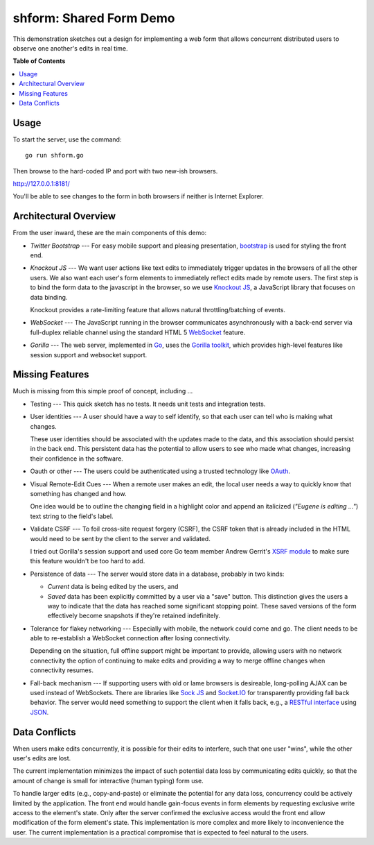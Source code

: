 ************************
shform: Shared Form Demo
************************

This demonstration sketches out a design for implementing a web form
that allows concurrent distributed users to observe one another's
edits in real time.

**Table of Contents**

.. contents::
   :local:
   :depth: 1
   :backlinks: none

.. image:: https://raw.githubusercontent.com/ecashin/go-getting/master/web/shareform/screen-shot.png
    :alt: Chrome and Firefox in sync
    :width: 833
    :height: 833
    :align: center

=====
Usage
=====

To start the server, use the command::

  go run shform.go

Then browse to the hard-coded IP and port with two new-ish browsers.

http://127.0.0.1:8181/

You'll be able to see changes to the form in both browsers if neither
is Internet Explorer.

======================
Architectural Overview
======================

From the user inward, these are the main components of this demo:

* *Twitter Bootstrap* --- For easy mobile support and pleasing
  presentation, `bootstrap <http://getbootstrap.com/>`_ is used for
  styling the front end.
* *Knockout JS* --- We want user actions like text edits to
  immediately trigger updates in the browsers of all the other users.
  We also want each user's form elements to immediately reflect edits
  made by remote users.  The first step is to bind the form data to
  the javascript in the browser, so we use `Knockout JS
  <http://knockoutjs.com/>`_, a JavaScript library that focuses on
  data binding.

  Knockout provides a rate-limiting feature that allows natural
  throttling/batching of events.
* *WebSocket* --- The JavaScript running in the browser communicates
  asynchronously with a back-end server via full-duplex reliable
  channel using the standard HTML 5 `WebSocket
  <http://www.websocket.org/>`_ feature.
* *Gorilla* --- The web server, implemented in `Go
  <http://golang.org/>`_, uses the `Gorilla toolkit
  <http://www.gorillatoolkit.org/>`_, which provides high-level
  features like session support and websocket support.

================
Missing Features
================

Much is missing from this simple proof of concept, including ...

* Testing --- This quick sketch has no tests.  It needs unit tests
  and integration tests.
* User identities --- A user should have a way to self identify, so
  that each user can tell who is making what changes.

  These user identities should be associated with the updates made to
  the data, and this association should persist in the back end.  This
  persistent data has the potential to allow users to see who made
  what changes, increasing their confidence in the software.
* Oauth or other --- The users could be authenticated using a trusted
  technology like `OAuth <http://en.wikipedia.org/wiki/OAuth>`_.
* Visual Remote-Edit Cues --- When a remote user makes an edit, the
  local user needs a way to quickly know that something has changed
  and how.

  One idea would be to outline the changing field in a highlight color
  and append an italicized (*"Eugene is editing ..."*) text string to
  the field's label.
* Validate CSRF --- To foil cross-site request forgery (CSRF), the
  CSRF token that is already included in the HTML would need to be
  sent by the client to the server and validated.

  I tried out Gorilla's session support and used core Go team member
  Andrew Gerrit's `XSRF module
  <http://godoc.org/code.google.com/p/xsrftoken>`_ to make sure this
  feature wouldn't be too hard to add.
* Persistence of data --- The server would store data in a database,
  probably in two kinds:

  * *Current* data is being edited by the users, and
  * *Saved* data has been explicitly committed by a user via a "save"
    button.  This distinction gives the users a way to indicate that
    the data has reached some significant stopping point.  These saved
    versions of the form effectively become snapshots if they're
    retained indefinitely.

* Tolerance for flakey networking --- Especially with mobile, the network
  could come and go.  The client needs to be able to re-establish a
  WebSocket connection after losing connectivity.

  Depending on the situation, full offline support might be important
  to provide, allowing users with no network connectivity the option
  of continuing to make edits and providing a way to merge offline
  changes when connectivity resumes.
* Fall-back mechanism --- If supporting users with old or lame
  browsers is desireable, long-polling AJAX can be used instead of
  WebSockets.  There are libraries like `Sock JS
  <https://github.com/sockjs>`_ and `Socket.IO <http://socket.io/>`_
  for transparently providing fall back behavior.  The server would
  need something to support the client when it falls back, e.g., a
  `RESTful interface
  <http://en.wikipedia.org/wiki/Representational_state_transfer>`_
  using `JSON <http://www.json.org/>`_.

==============
Data Conflicts
==============

When users make edits concurrently, it is possible for their edits to
interfere, such that one user "wins", while the other user's edits are
lost.

The current implementation minimizes the impact of such potential data
loss by communicating edits quickly, so that the amount of change is
small for interactive (human typing) form use.

To handle larger edits (e.g., copy-and-paste) or eliminate the
potential for any data loss, concurrency could be actively limited by
the application.  The front end would handle gain-focus events in form
elements by requesting exclusive write access to the element's state.
Only after the server confirmed the exclusive access would the front
end allow modification of the form element's state.  This
implementation is more complex and more likely to inconvenience the
user.  The current implementation is a practical compromise that is
expected to feel natural to the users.
